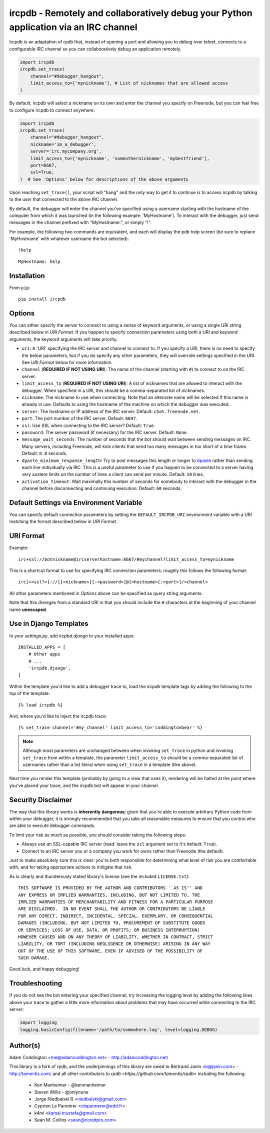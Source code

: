 ircpdb - Remotely and collaboratively debug your Python application via an IRC channel
======================================================================================

.. image:: https://travis-ci.org/coddingtonbear/ircpdb.svg?branch=master
    :target: https://travis-ci.org/coddingtonbear/ircpdb

.. image:: https://badge.fury.io/py/ircpdb.svg
    :target: http://badge.fury.io/py/ircpdb

.. image:: https://pypip.in/d/ircpdb/badge.png
    :target: https://pypi.python.org/pypi/ircpdb

Ircpdb is an adaptation of rpdb that, instead of opening a port and
allowing you to debug over telnet, connects to a configurable IRC
channel so you can collaboratively debug an application remotely.

.. code-block::

    import ircpdb
    ircpdb.set_trace(
        channel="#debugger_hangout",
        limit_access_to=['mynickname'], # List of nicknames that are allowed access
    )

By default, ircpdb will select a nickname on its own and enter the channel
you specify on Freenode, but you can feel free to configure ircpdb to
connect anywhere:

.. code-block::

    import ircpdb
    ircpdb.set_trace(
        channel="#debugger_hangout",
        nickname='im_a_debugger',
        server='irc.mycompany.org',
        limit_access_to=['mynickname', 'someothernickname', 'mybestfriend'],
        port=6667,
        ssl=True,
    )  # See 'Options' below for descriptions of the above arguments

Upon reaching ``set_trace()``, your script will "hang" and the only way to get
it to continue is to access ircpdb by talking to the user that connected to the
above IRC channel.

By default, the debugger will enter the channel you've specified using a
username starting with the hostname of the computer from which it was
launched (in the following example: 'MyHostname').  To interact with
the debugger, just send messages in the channel prefixed with "MyHostname:",
or simply "!".

For example, the following two commands are equivalent, and each will
display the pdb help screen (be sure to replace 'MyHostname' with whatever
username the bot selected)::

    !help

::

    MyHostname: help

Installation
------------

From ``pip``::

    pip install ircpdb

Options
-------

You can either specify the server to connect to using a series of keyword
arguments, or using a single URI string described below in `URI Format`.
If you happen to specify connection parameters using both a URI and
keyword arguments, the keyword arguments will take priority.

* ``uri``: A 'URI' specifying the IRC server and channel to connect to.  If you
  specify a URI, there is no need to specify the below parameters, but if you
  do specify any other parameters, they will override settings specified in the URI.
  See `URI Format` below for more information.
* ``channel`` (**REQUIRED IF NOT USING URI**): The name of the channel (starting with ``#``)
  to connect to on the IRC server.
* ``limit_access_to`` (**REQUIRED IF NOT USING URI**): A list of nicknames that
  are allowed to interact with the debugger.  When specified in a URI, this should
  be a comma-separated list of nicknames.
* ``nickname``: The nickname to use when connecting. Note that an alternate
  name will be selected if this name is already in use. Defaults to using
  the hostname of the machine on which the debugger was executed.
* ``server``: The hostname or IP address of the IRC server.
  Default: ``chat.freenode.net``.
* ``port``: The port number of the IRC server.  Default: ``6697``.
* ``ssl``: Use SSL when connecting to the IRC server?  Default: ``True``.
* ``password``: The server password (if necessary) for the IRC server.
  Default: ``None``.
* ``message_wait_seconds``: The number of seconds that the bot should
  wait between sending messages on IRC.  Many servers, including Freenode,
  will kick clients that send too many messages in too short of a time
  frame.  Default: ``0.8`` seconds.
* ``dpaste_minimum_response_length``: Try to post messages this length
  or longer to `dpaste <http://dpaste.com/>`_ rather than sending
  each line individually via IRC.  This is a useful parameter to use
  if you happen to be connected to a server having very austere
  limits on the number of lines a client can send per minute.
  Default: ``10`` lines.
* ``activation_timeout``: Wait maximally this number of seconds for
  somebody to interact with the debugger in the channel before
  disconnecting and continuing execution.  Default: ``60`` seconds.

Default Settings via Environment Variable
-----------------------------------------

You can specify default connection parameters by setting the ``DEFAULT_IRCPDB_URI``
environment variable with a URI matching the format described below in `URI Format`.

URI Format
----------

Example::

    irc+ssl://botnickname@ircserverhostname:6667/#mychannel?limit_access_to=mynickname

This is a shortcut format to use for specifying IRC connection parameters; roughly
this follows the following format::

    irc[+<ssl?>]://[[<nickname>][:<password>]@]<hostname>[:<port>]/<channel>

All other parameters mentioned in `Options` above can be specified as query string arguments.

Note that this diverges from a standard URI in that you should include the ``#``
characters at the beginning of your channel name **unescaped**.

Use in Django Templates
-----------------------

In your `settings.py`, add `ircpbd.django` to your installed apps::

    INSTALLED_APPS = [
        # Other apps
        # ...
        'ircpdb.django',
    ]

Within the template you'd like to add a debugger trace to, load the
`ircpdb` template tags by adding the following to the top of the template::

    {% load ircpdb %}

And, where you'd like to inject the ircpdb trace::

    {% set_trace channel='#my_channel' limit_access_to='coddingtonbear' %}

.. note::

   Although most parameters are unchanged between when invoking ``set_trace``
   in python and invoking ``set_trace`` from within a template, the parameter
   ``limit_access_to`` should be a comma-separated list of usernames rather
   than a list literal when using ``set_trace`` in a template (like above).

Next time you render this template (probably by going to a view that
uses it), rendering will be halted at the point where you've placed your trace,
and the ircpdb bot will appear in your channel.

Security Disclaimer
-------------------

The way that this library works is **inherently** **dangerous**; given that
you're able to execute arbitrary Python code from within your debugger,
it is strongly recommended that you take all reasonable measures to ensure
that you control who are able to execute debugger commands.

To limit your risk as much as possible, you should consider taking the
following steps:

* Always use an SSL-capable IRC server (read: leave the ``ssl`` argument
  set to it's default: ``True``).
* Connect to an IRC server you or a company you work for owns rather than
  Freenode (the default).

Just to make absolutely sure this is clear: you're both responsible for
determining what level of risk you are comfortable with, and for taking
appropriate actions to mitigate that risk.

As is clearly and thunderously stated library's license (see the included
``LICENSE.txt``)::

    THIS SOFTWARE IS PROVIDED BY THE AUTHOR AND CONTRIBUTORS ``AS IS'' AND
    ANY EXPRESS OR IMPLIED WARRANTIES, INCLUDING, BUT NOT LIMITED TO, THE
    IMPLIED WARRANTIES OF MERCHANTABILITY AND FITNESS FOR A PARTICULAR PURPOSE
    ARE DISCLAIMED.  IN NO EVENT SHALL THE AUTHOR OR CONTRIBUTORS BE LIABLE
    FOR ANY DIRECT, INDIRECT, INCIDENTAL, SPECIAL, EXEMPLARY, OR CONSEQUENTIAL
    DAMAGES (INCLUDING, BUT NOT LIMITED TO, PROCUREMENT OF SUBSTITUTE GOODS
    OR SERVICES; LOSS OF USE, DATA, OR PROFITS; OR BUSINESS INTERRUPTION)
    HOWEVER CAUSED AND ON ANY THEORY OF LIABILITY, WHETHER IN CONTRACT, STRICT
    LIABILITY, OR TORT (INCLUDING NEGLIGENCE OR OTHERWISE) ARISING IN ANY WAY
    OUT OF THE USE OF THIS SOFTWARE, EVEN IF ADVISED OF THE POSSIBILITY OF
    SUCH DAMAGE.

Good luck, and happy debugging!

Troubleshooting
---------------

If you do not see the bot entering your specified channel, try increasing
the logging level by adding the following lines above your trace to gather
a little more information about problems that may have occurred while 
connecting to the IRC server:

.. code-block::

   import logging
   logging.basicConfig(filename='/path/to/somewhere.log', level=logging.DEBUG)

Author(s)
---------
Adam Coddington <me@adamcoddington.net> - http://adamcoddington.net/

This library is a fork of rpdb, and the underpinnings of this library
are owed to Bertrand Janin <b@janin.com> - http://tamentis.com/ and
all other contributors to `rpdb <https://github.com/tamentis/rpdb>`
including the following:

 - Ken Manheimer - @kenmanheimer
 - Steven Willis - @onlynone
 - Jorge Niedbalski R <niedbalski@gmail.com>
 - Cyprien Le Pannérer <clepannerer@edd.fr>
 - k4ml <kamal.mustafa@gmail.com>
 - Sean M. Collins <sean@coreitpro.com>
